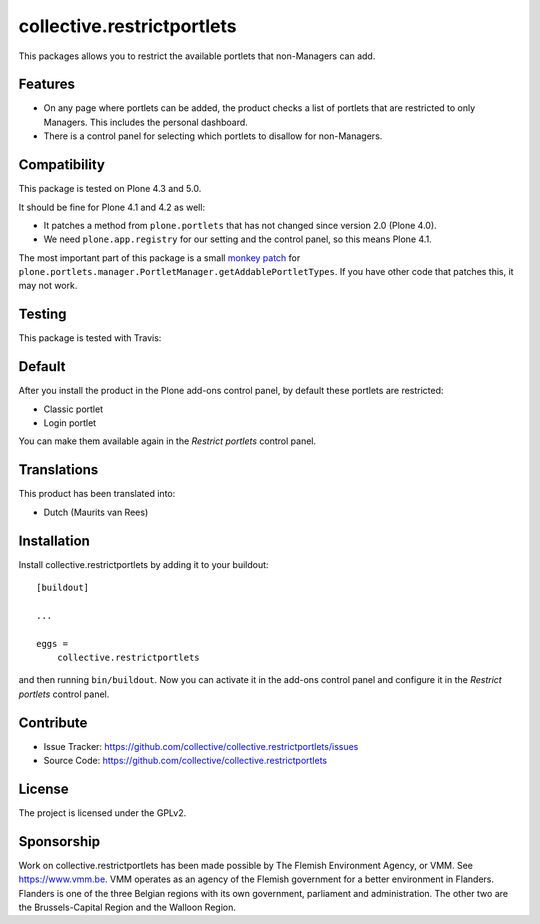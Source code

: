 .. This README is meant for consumption by humans and pypi. Pypi can render rst files so please do not use Sphinx features.
   If you want to learn more about writing documentation, please check out: http://docs.plone.org/about/documentation_styleguide.html
   This text does not appear on pypi or github. It is a comment.

===========================
collective.restrictportlets
===========================

This packages allows you to restrict the available portlets that non-Managers can add.

Features
--------

- On any page where portlets can be added, the product checks a list of portlets that are restricted to only Managers.
  This includes the personal dashboard.

- There is a control panel for selecting which portlets to disallow for non-Managers.

.. image:: https://raw.githubusercontent.com/collective/collective.restrictportlets/master/docs/controlpanel.png


Compatibility
-------------

This package is tested on Plone 4.3 and 5.0.

It should be fine for Plone 4.1 and 4.2 as well:

- It patches a method from ``plone.portlets`` that has not changed since version 2.0 (Plone 4.0).

- We need ``plone.app.registry`` for our setting and the control panel, so this means Plone 4.1.

The most important part of this package is a small `monkey patch <https://github.com/collective/collective.restrictportlets/blob/master/src/collective/restrictportlets/patches.py>`_ for ``plone.portlets.manager.PortletManager.getAddablePortletTypes``.
If you have other code that patches this, it may not work.


Testing
-------

This package is tested with Travis:

.. image:: https://secure.travis-ci.org/collective/collective.restrictportlets.png
    :target: http://travis-ci.org/collective/collective.restrictportlets


Default
-------

After you install the product in the Plone add-ons control panel, by default these portlets are restricted:

- Classic portlet

- Login portlet

You can make them available again in the *Restrict portlets* control panel.


Translations
------------

This product has been translated into:

- Dutch (Maurits van Rees)


Installation
------------

Install collective.restrictportlets by adding it to your buildout::

    [buildout]

    ...

    eggs =
        collective.restrictportlets


and then running ``bin/buildout``.
Now you can activate it in the add-ons control panel and configure it in the *Restrict portlets* control panel.


Contribute
----------

- Issue Tracker: https://github.com/collective/collective.restrictportlets/issues
- Source Code: https://github.com/collective/collective.restrictportlets


License
-------

The project is licensed under the GPLv2.


Sponsorship
-----------

Work on collective.restrictportlets has been made possible by The Flemish Environment Agency, or VMM.
See https://www.vmm.be.
VMM operates as an agency of the Flemish government for a better environment in Flanders.
Flanders is one of the three Belgian regions with its own government, parliament and administration.
The other two are the Brussels-Capital Region and the Walloon Region.


